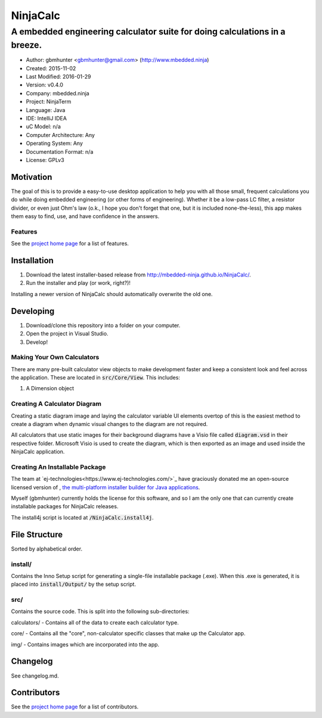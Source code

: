 ===========
NinjaCalc
===========

------------------------------------------------------------------------------------------
A embedded engineering calculator suite for doing calculations in a breeze.
------------------------------------------------------------------------------------------

- Author: gbmhunter <gbmhunter@gmail.com> (http://www.mbedded.ninja)
- Created: 2015-11-02
- Last Modified: 2016-01-29
- Version: v0.4.0
- Company: mbedded.ninja
- Project: NinjaTerm
- Language: Java
- IDE: IntelliJ IDEA
- uC Model: n/a
- Computer Architecture: Any
- Operating System: Any
- Documentation Format: n/a
- License: GPLv3


Motivation
==========

The goal of this is to provide a easy-to-use desktop application to help you with all those small, frequent calculations you do while doing embedded engineering (or other forms of engineering). Whether it be a low-pass LC filter, a resistor divider, or even just Ohm's law (o.k., I hope you don't forget that one, but it is included none-the-less), this app makes them easy to find, use, and have confidence in the answers.


Features
--------

See the `project home page`_ for a list of features.

Installation
============

#. Download the latest installer-based release from http://mbedded-ninja.github.io/NinjaCalc/.
#. Run the installer and play (or work, right?)!

Installing a newer version of NinjaCalc should automatically overwrite the old one.


Developing
==========

#. Download/clone this repository into a folder on your computer.
#. Open the project in Visual Studio.
#. Develop!

Making Your Own Calculators
---------------------------

There are many pre-built calculator view objects to make development faster and keep a consistent look and feel across the application. These are located in :code:`src/Core/View`. This includes:

#. A Dimension object


Creating A Calculator Diagram
-----------------------------

Creating a static diagram image and laying the calculator variable UI elements overtop of this is the easiest method to create a diagram when dynamic visual changes to the diagram are not required.

All calculators that use static images for their background diagrams have a Visio file called :code:`diagram.vsd` in their respective folder. Microsoft Visio is used to create the diagram, which is then exported as an image and used inside the NinjaCalc application.

Creating An Installable Package
-------------------------------

The team at `ej-technologies<https://www.ej-technologies.com/>`_ have graciously donated me an open-source licensed version of |install4j|, `the multi-platform installer builder for Java applications 
<http://www.ej-technologies.com/products/install4j/overview.html>`_.

Myself (gbmhunter) currently holds the license for this software, and so I am the only one that can currently create installable packages for NinjaCalc releases.

The install4j script is located at :code:`/NinjaCalc.install4j`.

.. |install4j| image:: https://www.ej-technologies.com/images/product_banners/install4j_small.png


File Structure 
==============

Sorted by alphabetical order.

install/
--------

Contains the Inno Setup script for generating a single-file installable package (.exe). When this .exe is generated, it is placed into :code:`install/Output/` by the setup script.

src/
----

Contains the source code. This is split into the following sub-directories:

calculators/ - Contains all of the data to create each calculator type.

core/ - Contains all the "core", non-calculator specific classes that make up the Calculator app.

img/ - Contains images which are incorporated into the app.



Changelog
=========

See changelog.md.

Contributors
============

See the `project home page`_ for a list of contributors.

.. _`project home page`: http://mbedded-ninja.github.io/NinjaCalc/